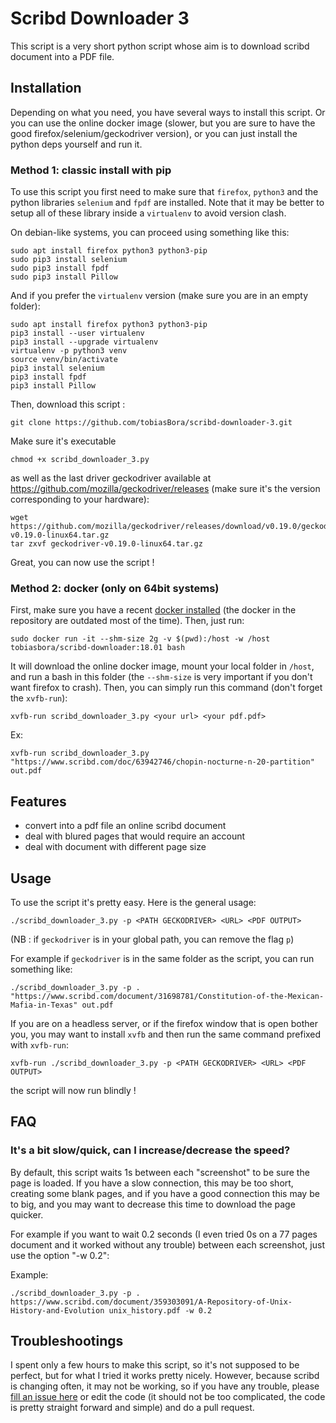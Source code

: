 * Scribd Downloader 3

This script is a very short python script whose aim is to download scribd document into a PDF file.

** Installation

Depending on what you need, you have several ways to install this script. Or you can use the online docker image (slower, but you are sure to have the good firefox/selenium/geckodriver version), or you can just install the python deps yourself and run it.

*** Method 1: classic install with pip

To use this script you first need to make sure that =firefox=, =python3= and the python libraries =selenium= and =fpdf= are installed. Note that it may be better to setup all of these library inside a =virtualenv= to avoid version clash.

On debian-like systems, you can proceed using something like this:
: sudo apt install firefox python3 python3-pip
: sudo pip3 install selenium
: sudo pip3 install fpdf
: sudo pip3 install Pillow

And if you prefer the =virtualenv= version (make sure you are in an empty folder):
: sudo apt install firefox python3 python3-pip
: pip3 install --user virtualenv
: pip3 install --upgrade virtualenv
: virtualenv -p python3 venv
: source venv/bin/activate
: pip3 install selenium
: pip3 install fpdf
: pip3 install Pillow

Then, download this script :
: git clone https://github.com/tobiasBora/scribd-downloader-3.git

Make sure it's executable
: chmod +x scribd_downloader_3.py

as well as the last driver geckodriver available at https://github.com/mozilla/geckodriver/releases (make sure it's the version corresponding to your hardware):
: wget https://github.com/mozilla/geckodriver/releases/download/v0.19.0/geckodriver-v0.19.0-linux64.tar.gz
: tar zxvf geckodriver-v0.19.0-linux64.tar.gz 

Great, you can now use the script !

*** Method 2: docker (only on 64bit systems)

First, make sure you have a recent [[https://docs.docker.com/install/][docker installed]] (the docker in the repository are outdated most of the time). Then, just run:
: sudo docker run -it --shm-size 2g -v $(pwd):/host -w /host tobiasbora/scribd-downloader:18.01 bash

It will download the online docker image, mount your local folder in =/host=, and run a bash in this folder (the =--shm-size= is very important if you don't want firefox to crash). Then, you can simply run this command (don't forget the =xvfb-run=):
: xvfb-run scribd_downloader_3.py <your url> <your pdf.pdf> 

Ex:
: xvfb-run scribd_downloader_3.py "https://www.scribd.com/doc/63942746/chopin-nocturne-n-20-partition" out.pdf


** Features
- convert into a pdf file an online scribd document
- deal with blured pages that would require an account
- deal with document with different page size
** Usage

To use the script it's pretty easy. Here is the general usage:

: ./scribd_downloader_3.py -p <PATH GECKODRIVER> <URL> <PDF OUTPUT>

(NB : if =geckodriver= is in your global path, you can remove the flag =p=)

For example if =geckodriver= is in the same folder as the script, you can run something like:
: ./scribd_downloader_3.py -p . "https://www.scribd.com/document/31698781/Constitution-of-the-Mexican-Mafia-in-Texas" out.pdf

If you are on a headless server, or if the firefox window that is open bother you, you may want to install =xvfb= and then run the same command prefixed with =xvfb-run=:
: xvfb-run ./scribd_downloader_3.py -p <PATH GECKODRIVER> <URL> <PDF OUTPUT>
the script will now run blindly !

** FAQ
*** It's a bit slow/quick, can I increase/decrease the speed?

By default, this script waits 1s between each "screenshot" to be sure the page is loaded. If you have a slow connection, this may be too short, creating some blank pages, and if you have a good connection this may be to big, and you may want to decrease this time to download the page quicker.

For example if you want to wait 0.2 seconds (I even tried 0s on a 77 pages document and it worked without any trouble) between each screenshot, just use the option "-w 0.2":

Example:
: ./scribd_downloader_3.py -p . https://www.scribd.com/document/359303091/A-Repository-of-Unix-History-and-Evolution unix_history.pdf -w 0.2


** Troubleshootings

I spent only a few hours to make this script, so it's not supposed to be perfect, but for what I tried it works pretty nicely. However, because scribd is changing often, it may not be working, so if you have any trouble, please [[https://github.com/tobiasBora/scribd-downloader-3/issues][fill an issue here]] or edit the code (it should not be too complicated, the code is pretty straight forward and simple) and do a pull request.

